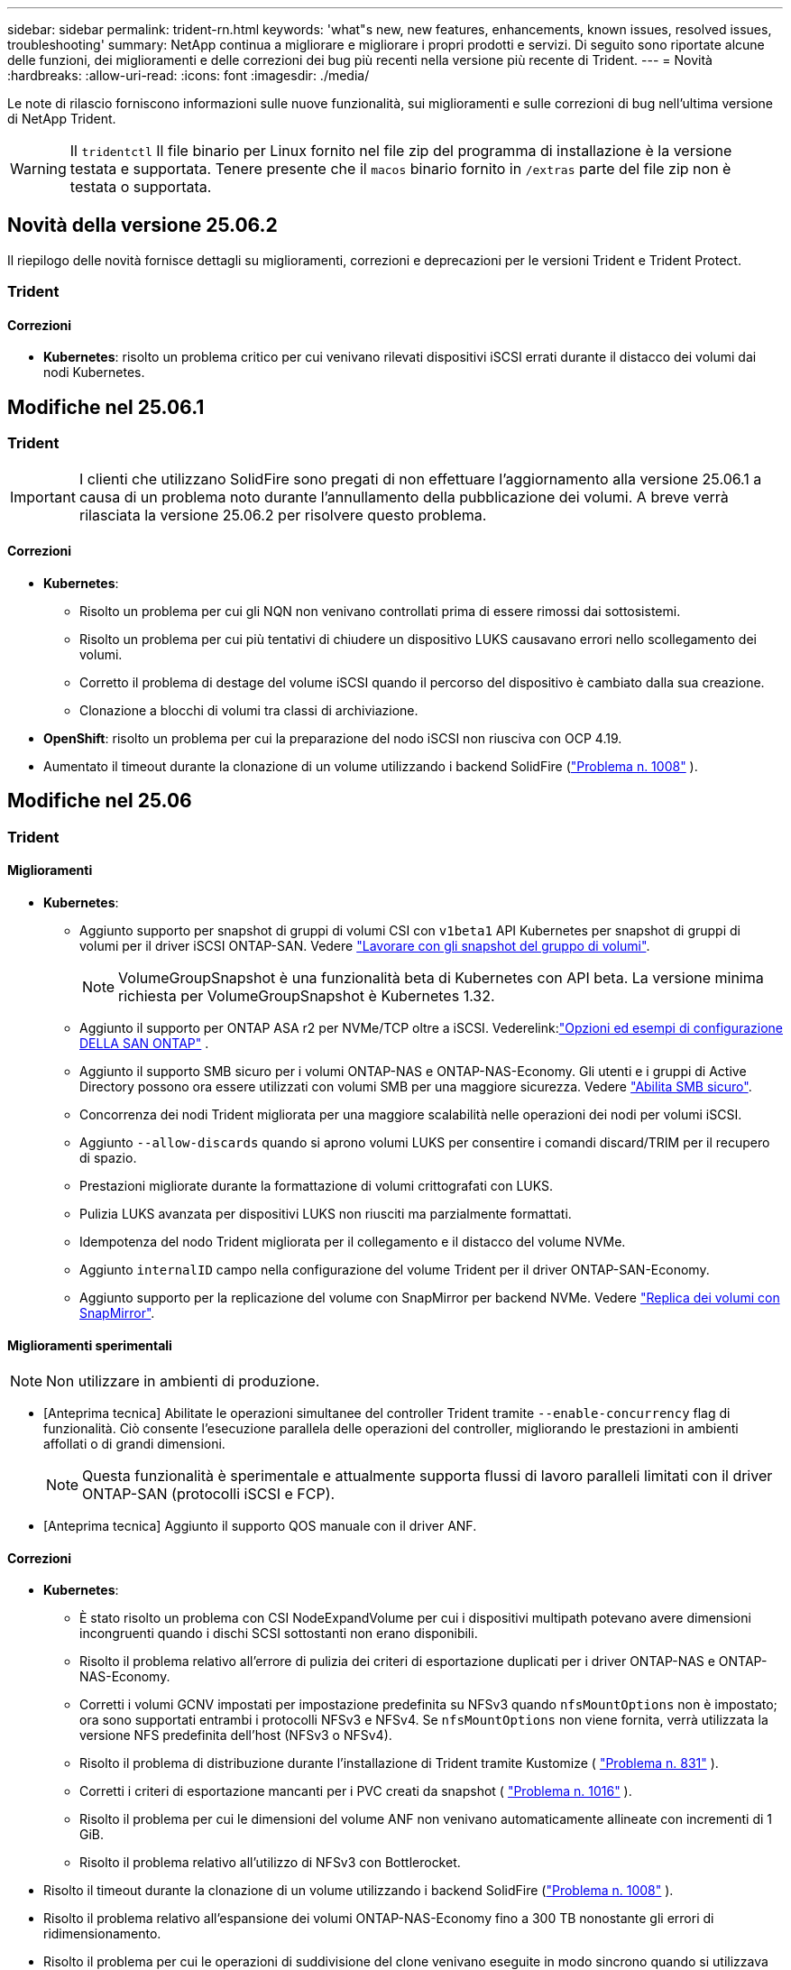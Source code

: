 ---
sidebar: sidebar 
permalink: trident-rn.html 
keywords: 'what"s new, new features, enhancements, known issues, resolved issues, troubleshooting' 
summary: NetApp continua a migliorare e migliorare i propri prodotti e servizi. Di seguito sono riportate alcune delle funzioni, dei miglioramenti e delle correzioni dei bug più recenti nella versione più recente di Trident. 
---
= Novità
:hardbreaks:
:allow-uri-read: 
:icons: font
:imagesdir: ./media/


[role="lead"]
Le note di rilascio forniscono informazioni sulle nuove funzionalità, sui miglioramenti e sulle correzioni di bug nell'ultima versione di NetApp Trident.


WARNING: Il `tridentctl` Il file binario per Linux fornito nel file zip del programma di installazione è la versione testata e supportata. Tenere presente che il `macos` binario fornito in `/extras` parte del file zip non è testata o supportata.



== Novità della versione 25.06.2

Il riepilogo delle novità fornisce dettagli su miglioramenti, correzioni e deprecazioni per le versioni Trident e Trident Protect.



=== Trident



==== Correzioni

* *Kubernetes*: risolto un problema critico per cui venivano rilevati dispositivi iSCSI errati durante il distacco dei volumi dai nodi Kubernetes.




== Modifiche nel 25.06.1



=== Trident


IMPORTANT: I clienti che utilizzano SolidFire sono pregati di non effettuare l'aggiornamento alla versione 25.06.1 a causa di un problema noto durante l'annullamento della pubblicazione dei volumi.  A breve verrà rilasciata la versione 25.06.2 per risolvere questo problema.



==== Correzioni

* *Kubernetes*:
+
** Risolto un problema per cui gli NQN non venivano controllati prima di essere rimossi dai sottosistemi.
** Risolto un problema per cui più tentativi di chiudere un dispositivo LUKS causavano errori nello scollegamento dei volumi.
** Corretto il problema di destage del volume iSCSI quando il percorso del dispositivo è cambiato dalla sua creazione.
** Clonazione a blocchi di volumi tra classi di archiviazione.


* *OpenShift*: risolto un problema per cui la preparazione del nodo iSCSI non riusciva con OCP 4.19.
* Aumentato il timeout durante la clonazione di un volume utilizzando i backend SolidFire (link:https://github.com/NetApp/trident/issues/1008["Problema n. 1008"] ).




== Modifiche nel 25.06



=== Trident



==== Miglioramenti

* *Kubernetes*:
+
** Aggiunto supporto per snapshot di gruppi di volumi CSI con  `v1beta1` API Kubernetes per snapshot di gruppi di volumi per il driver iSCSI ONTAP-SAN. Vedere link:https://docs.netapp.com/us-en/trident/trident-use/vol-group-snapshots.html["Lavorare con gli snapshot del gruppo di volumi"^].
+

NOTE: VolumeGroupSnapshot è una funzionalità beta di Kubernetes con API beta. La versione minima richiesta per VolumeGroupSnapshot è Kubernetes 1.32.

** Aggiunto il supporto per ONTAP ASA r2 per NVMe/TCP oltre a iSCSI. Vederelink:link:https://docs.netapp.com/us-en/trident/trident-use/ontap-san-examples.html["Opzioni ed esempi di configurazione DELLA SAN ONTAP"^] .
** Aggiunto il supporto SMB sicuro per i volumi ONTAP-NAS e ONTAP-NAS-Economy. Gli utenti e i gruppi di Active Directory possono ora essere utilizzati con volumi SMB per una maggiore sicurezza. Vedere link:https://docs.netapp.com/us-en/trident/trident-use/ontap-nas-prep.html#enable-secure-smb["Abilita SMB sicuro"^].
** Concorrenza dei nodi Trident migliorata per una maggiore scalabilità nelle operazioni dei nodi per volumi iSCSI.
** Aggiunto  `--allow-discards` quando si aprono volumi LUKS per consentire i comandi discard/TRIM per il recupero di spazio.
** Prestazioni migliorate durante la formattazione di volumi crittografati con LUKS.
** Pulizia LUKS avanzata per dispositivi LUKS non riusciti ma parzialmente formattati.
** Idempotenza del nodo Trident migliorata per il collegamento e il distacco del volume NVMe.
** Aggiunto  `internalID` campo nella configurazione del volume Trident per il driver ONTAP-SAN-Economy.
** Aggiunto supporto per la replicazione del volume con SnapMirror per backend NVMe. Vedere link:https://docs.netapp.com/us-en/trident/trident-use/vol-volume-replicate.html["Replica dei volumi con SnapMirror"^].






==== Miglioramenti sperimentali


NOTE: Non utilizzare in ambienti di produzione.

* [Anteprima tecnica] Abilitate le operazioni simultanee del controller Trident tramite  `--enable-concurrency` flag di funzionalità. Ciò consente l'esecuzione parallela delle operazioni del controller, migliorando le prestazioni in ambienti affollati o di grandi dimensioni.
+

NOTE: Questa funzionalità è sperimentale e attualmente supporta flussi di lavoro paralleli limitati con il driver ONTAP-SAN (protocolli iSCSI e FCP).

* [Anteprima tecnica] Aggiunto il supporto QOS manuale con il driver ANF.




==== Correzioni

* *Kubernetes*:
+
** È stato risolto un problema con CSI NodeExpandVolume per cui i dispositivi multipath potevano avere dimensioni incongruenti quando i dischi SCSI sottostanti non erano disponibili.
** Risolto il problema relativo all'errore di pulizia dei criteri di esportazione duplicati per i driver ONTAP-NAS e ONTAP-NAS-Economy.
** Corretti i volumi GCNV impostati per impostazione predefinita su NFSv3 quando  `nfsMountOptions` non è impostato; ora sono supportati entrambi i protocolli NFSv3 e NFSv4. Se  `nfsMountOptions` non viene fornita, verrà utilizzata la versione NFS predefinita dell'host (NFSv3 o NFSv4).
** Risolto il problema di distribuzione durante l'installazione di Trident tramite Kustomize ( link:https://github.com/NetApp/trident/issues/831["Problema n. 831"] ).
** Corretti i criteri di esportazione mancanti per i PVC creati da snapshot ( link:https://github.com/NetApp/trident/issues/1016["Problema n. 1016"] ).
** Risolto il problema per cui le dimensioni del volume ANF non venivano automaticamente allineate con incrementi di 1 GiB.
** Risolto il problema relativo all'utilizzo di NFSv3 con Bottlerocket.


* Risolto il timeout durante la clonazione di un volume utilizzando i backend SolidFire (link:https://github.com/NetApp/trident/issues/1008["Problema n. 1008"] ).
* Risolto il problema relativo all'espansione dei volumi ONTAP-NAS-Economy fino a 300 TB nonostante gli errori di ridimensionamento.
* Risolto il problema per cui le operazioni di suddivisione del clone venivano eseguite in modo sincrono quando si utilizzava l'API REST ONTAP.




==== Deprecazioni:

* *Kubernetes*: aggiornato il supporto minimo di Kubernetes alla versione 1.27.




=== Protezione Trident

NetApp Trident Protect offre capacità avanzate di gestione dei dati delle applicazioni che migliorano la funzionalità e la disponibilità delle applicazioni stateful Kubernetes supportate dai sistemi storage NetApp ONTAP e dal provisioner dello storage NetApp Trident CSI.



==== Miglioramenti

* Tempi di ripristino migliorati, offrendo la possibilità di eseguire backup completi più frequenti.
* Miglioramento della granularità della definizione dell'applicazione e ripristino selettivo con filtro Group-Version-Kind (GVK).
* Risincronizzazione efficiente e replica inversa quando si utilizza AppMirrorRelationship (AMR) con NetApp SnapMirror, per evitare la replica PVC completa.
* Aggiunta la possibilità di utilizzare EKS Pod Identity per creare bucket AppVault, eliminando la necessità di specificare un segreto con le credenziali del bucket per i cluster EKS.
* Aggiunta la possibilità di saltare il ripristino di etichette e annotazioni nello spazio dei nomi di ripristino, se necessario.
* AppMirrorRelationship (AMR) ora verificherà l'espansione del PVC di origine ed eseguirà l'espansione appropriata sul PVC di destinazione, se necessario.




==== Correzioni

* Risolto un bug per cui i valori di annotazione degli snapshot precedenti venivano applicati a quelli più recenti. Ora tutte le annotazioni degli snapshot vengono applicate correttamente.
* Definito un segreto per la crittografia del data mover (Kopia/Restic) per impostazione predefinita, se non definito.
* Aggiunti messaggi di convalida e di errore migliorati per la creazione di S3 AppVault.
* AppMirrorRelationship (AMR) ora replica solo i PV nello stato Bound, per evitare tentativi falliti.
* Risolto il problema per cui venivano visualizzati errori durante l'ottenimento di AppVaultContent su un AppVault con un numero elevato di backup.
* Per evitare errori, gli snapshot VMSnap di KubeVirt vengono esclusi dalle operazioni di ripristino e failover.
* Risolto il problema con Kopia per cui gli snapshot venivano rimossi prematuramente perché la pianificazione di conservazione predefinita di Kopia sovrascriveva quanto impostato dall'utente nella pianificazione.




== Modifiche nel 25.02.1



=== Trident



==== Correzioni

* *Kubernetes*:
+
** È stato risolto un problema nell'operatore Trident in cui i nomi e le versioni delle immagini sidecar erano compilati in modo errato quando si utilizzava un registro delle immagini non predefinito (link:https://github.com/NetApp/trident/issues/983["Problema n. 983"]).
** Risolto il problema a causa del quale le sessioni multipath non riescono a recuperare durante un giveback di failover ONTAP (link:https://github.com/NetApp/trident/issues/961["Problema n. 961"]).






== Modifiche nel 25,02

A partire da Trident 25,02, il riepilogo Novità fornisce dettagli su miglioramenti, correzioni e deprecazioni per entrambe le versioni di Trident e Trident Protect.



=== Trident



==== Miglioramenti

* *Kubernetes*:
+
** Aggiunto supporto per ONTAP ASA R2 per iSCSI.
** Aggiunto supporto per il distacco forzato di volumi ONTAP-NAS durante scenari di arresto dei nodi non regolari. I nuovi volumi ONTAP-NAS utilizzeranno ora le policy di esportazione per volume gestite da Trident. Fornito un percorso di upgrade dei volumi esistenti per passare al nuovo modello di policy di esportazione quando non vengono pubblicati, senza influire sui workload attivi.
** Aggiunta dell'annotazione CloneFromSnapshot.
** Aggiunto supporto per il cloning di volumi con namespace incrociato.
** Correzioni avanzate di scansione con riparazione automatica iSCSI per avviare la nuova scansione in base all'host, al canale, alla destinazione e all'ID LUN esatti.
** Aggiunto supporto per Kubernetes 1,32.


* *OpenShift*:
+
** Aggiunto supporto per la preparazione automatica del nodo iSCSI per RHCOS sui cluster ROSA.
** Aggiunto supporto per la virtualizzazione OpenShift per i driver ONTAP.


* Aggiunto supporto Fibre Channel su driver ONTAP-SAN.
* Aggiunto supporto NVMe LUKS.
* È stata modificata l'immagine da zero per tutte le immagini di base.
* È stato aggiunto il rilevamento e la registrazione dello stato della connessione iSCSI quando le sessioni iSCSI devono essere collegate ma non sono (link:https://github.com/NetApp/trident/issues/961["Problema n. 961"]).
* Aggiunto supporto per volumi SMB con il driver google-cloud-NetApp-Volumes.
* Aggiunto il supporto per consentire ai volumi ONTAP di saltare la coda di ripristino all'eliminazione.
* Aggiunto il supporto per sovrascrivere le immagini predefinite utilizzando SHA invece di tag.
* Aggiunto flag image-pull-secrets al programma di installazione tridentctl.




==== Correzioni

* *Kubernetes*:
+
** Corretti gli indirizzi IP dei nodi mancanti dai criteri di esportazione automatica (link:https://github.com/NetApp/trident/issues/965["Problema n. 965"]).
** È stato risolto il problema del passaggio prematuro delle policy di esportazione automatiche a policy per volume per ONTAP-NAS-Economy.
** Corrette credenziali di configurazione backend per supportare tutte le partizioni AWS ARN disponibili (link:https://github.com/NetApp/trident/issues/913["Problema n. 913"]).
** Aggiunta opzione per disattivare la riconciliazione del configuratore automatico nell'operatore Trident (link:https://github.com/NetApp/trident/issues/924["Problema n. 924"]).
** È stato aggiunto SecurityContext per il contenitore csi-resizer (link:https://github.com/NetApp/trident/issues/976["Problema n. 976"]).






=== Protezione Trident

NetApp Trident Protect offre capacità avanzate di gestione dei dati delle applicazioni che migliorano la funzionalità e la disponibilità delle applicazioni stateful Kubernetes supportate dai sistemi storage NetApp ONTAP e dal provisioner dello storage NetApp Trident CSI.



==== Miglioramenti

* Aggiunto il supporto di backup e ripristino per KubeVirt / OpenShift Virtualization VM per entrambi volumeMode: File e volumeMode: Storage a blocchi (dispositivo raw). Questo supporto è compatibile con tutti i driver Trident e migliora le funzionalità di protezione esistenti durante la replica dello storage tramite NetApp SnapMirror con Trident Protect.
* Aggiunta la capacità di controllare il comportamento di congelamento a livello di applicazione per gli ambienti Kubevirt.
* Aggiunto supporto per la configurazione delle connessioni proxy AutoSupport.
* Aggiunta la possibilità di definire un segreto per la crittografia del data mover (Kopia / Restic).
* Aggiunta la possibilità di eseguire manualmente un gancio di esecuzione.
* È stata aggiunta la possibilità di configurare i vincoli del contesto di protezione (SCC) durante l'installazione di Trident Protect.
* Aggiunto supporto per la configurazione di nodeSelector durante l'installazione di Trident Protect.
* Aggiunto il supporto per il proxy di uscita HTTP / HTTPS per gli oggetti AppVault.
* ResourceFilter esteso per consentire l'esclusione delle risorse con ambito cluster.
* Aggiunto supporto per il token di sessione AWS nelle credenziali AppVault S3.
* Aggiunto supporto per la raccolta di risorse dopo hook di esecuzione pre-snapshot.




==== Correzioni

* Gestione dei volumi temporanei migliorata per ignorare la coda di ripristino del volume ONTAP.
* Le annotazioni SCC vengono ora ripristinate ai valori originali.
* Maggiore efficienza di ripristino con supporto per operazioni parallele.
* Supporto avanzato per i timeout di esecuzione delle chiamate per applicazioni di grandi dimensioni.




== Modifiche nel 24.10.1



=== Miglioramenti

* *Kubernetes*: Aggiunto il supporto per Kubernetes 1,32.
* È stato aggiunto il rilevamento e la registrazione dello stato della connessione iSCSI quando le sessioni iSCSI devono essere collegate ma non sono (link:https://github.com/NetApp/trident/issues/961["Problema n. 961"]).




=== Correzioni

* Corretti gli indirizzi IP dei nodi mancanti dai criteri di esportazione automatica (link:https://github.com/NetApp/trident/issues/965["Problema n. 965"]).
* È stato risolto il problema del passaggio prematuro delle policy di esportazione automatiche a policy per volume per ONTAP-NAS-Economy.
* Dipendenze Trident e Trident-ASUP aggiornate per CVE-2024-45337 e CVE-2024-45310.
* Sono state rimosse le disconnessioni per i portali non CHAP non integri in modo intermittente durante l'autoriparazione iSCSI (link:https://github.com/NetApp/trident/issues/961["Problema n. 961"]).




== Modifiche nel 24,10



=== Miglioramenti

* Google Cloud NetApp Volumes driver è ora generalmente disponibile per NFS Volumes e supporta il provisioning consapevole delle zone.
* L'identità del workload GCP verrà utilizzata come identità cloud per Google Cloud NetApp Volumes con GKE.
* Aggiunto `formatOptions` parametro di configurazione ai driver ONTAP-SAN e ONTAP-SAN-Economy per consentire agli utenti di specificare le opzioni di formato LUN.
* Dimensioni minime del volume Azure NetApp Files ridotte a 50 GiB. È prevista la disponibilità di Azure di nuove dimensioni minime per novembre.
* Aggiunto `denyNewVolumePools` parametro di configurazione per limitare i driver ONTAP-NAS-Economy e ONTAP-SAN-Economy ai pool FlexVol preesistenti.
* Aggiunto rilevamento per aggiunta, rimozione o ridenominazione di aggregati dalla SVM in tutti i driver ONTAP.
* Aggiunti 18 MiB di overhead ai LUN LUKS per garantire che le dimensioni PVC segnalate siano utilizzabili.
* Miglioramento dello stadio del nodo ONTAP-SAN e ONTAP-SAN-Economy e annullamento della gestione degli errori per consentire l'annullamento della rimozione dei dispositivi dopo una fase di guasto.
* È stato aggiunto un generatore di ruoli personalizzato che consente ai clienti di creare un ruolo minimalista per Trident in ONTAP.
* Aggiunta ulteriore registrazione per la risoluzione dei problemi `lsscsi` (link:https://github.com/NetApp/trident/issues/792["Problema n. 792"]).




==== Kubernetes

* Aggiunta di nuove funzionalità Trident per i flussi di lavoro nativi per Kubernetes:
+
** Protezione dei dati
** Migrazione dei dati
** Disaster recovery
** Mobilità delle applicazioni
+
link:./trident-protect/learn-about-trident-protect.html["Ulteriori informazioni su Trident Protect"].



* Aggiunta una nuova bandiera `--k8s-api-qps` agli installatori per impostare il valore QPS utilizzato da Trident per comunicare con il server API Kubernetes.
* Aggiunto `--node-prep` flag agli installatori per la gestione automatica delle dipendenze del protocollo storage per i nodi del cluster Kubernetes. Compatibilità testata e verificata con il protocollo storage iSCSI Amazon Linux 2023
* Aggiunto supporto per il distacco forzato per volumi ONTAP-NAS-Economy durante scenari di spegnimento nodi non-Graceful.
* I nuovi volumi NFS ONTAP-NAS-Economy utilizzeranno le policy di esportazione per qtree quando si utilizza `autoExportPolicy` l'opzione backend. I qtree verranno mappati solo alle policy di esportazione restrittive dei nodi al momento della pubblicazione, per migliorare il controllo degli accessi e la sicurezza. Le qtree esistenti passeranno al nuovo modello di policy di esportazione quando Trident pubblica il volume da tutti i nodi per farlo senza impatti sui carichi di lavoro attivi.
* Aggiunto supporto per Kubernetes 1,31.




==== Miglioramenti sperimentali

* Aggiunta dell'anteprima tecnica per il supporto Fibre Channel su driver ONTAP-SAN.




=== Correzioni

* *Kubernetes*:
+
** Gancio a nastro per l'ammissione del Rancher fisso che impedisce l'installazione di Trident Helm (link:https://github.com/NetApp/trident/issues/839["Problema n. 839"]).
** Chiave di affinità fissa nei valori del grafico del timone (link:https://github.com/NetApp/trident/issues/898["Problema n. 898"]).
** Fixed tridentControllerPluginNodeSelector/tridentNodePluginNodeSelector non funziona con il valore "true" (link:https://github.com/NetApp/trident/issues/899["Problema n. 899"]).
** Sono stati eliminati gli snapshot effimeri creati durante la clonazione (link:https://github.com/NetApp/trident/issues/901["Problema n. 901"]).


* Aggiunto supporto per Windows Server 2019.
* Corretto `go mod Tidy`in Trident repo (link:https://github.com/NetApp/trident/issues/767["Problema n. 767"]).




=== Dipendenze

* *Kubernetes:*
+
** Aggiornato il numero minimo di Kubernetes supportati a 1,25.
** Rimosso il supporto per i criteri di protezione POD.






=== Rebranding dei prodotti

A partire dalla release 24,10, Astra Trident viene rinominato Trident (NetApp Trident). Il rebranding non influisce su funzionalità, piattaforme supportate o interoperabilità per Trident.



== Modifiche nel 24,06



=== Miglioramenti

* **IMPORTANTE**: Il `limitVolumeSize` parametro ora limita le dimensioni di qtree/LUN nei driver ONTAP economy. Utilizzare il nuovo  `limitVolumePoolSize` parametro per controllare le dimensioni FlexVol in tali driver. (link:https://github.com/NetApp/trident/issues/341["Problema n. 341"]).
* È stata aggiunta la capacità di autoriparazione iSCSI di avviare scansioni SCSI con l'ID LUN esatto se sono in uso igroup deprecati (link:https://github.com/NetApp/trident/issues/883["Problema n. 883"]).
* Supporto aggiunto per le operazioni di cloning e ridimensionamento del volume da consentire anche quando il backend è in modalità sospesa.
* È stata aggiunta la possibilità di propagare ai pod di nodi Trident le impostazioni di registro configurate dall'utente per il controller Trident.
* È stato aggiunto il supporto in Trident per l'utilizzo di REST per impostazione predefinita invece di ONTAPI (ZAPI) per ONTAP versioni 9.15.1 e successive.
* Aggiunto supporto per nomi di volumi e metadati personalizzati sui backend di storage ONTAP per nuovi volumi persistenti.
* Migliorato il `azure-netapp-files` driver (ANF) per abilitare automaticamente la directory snapshot per impostazione predefinita quando le opzioni di montaggio NFS sono impostate per utilizzare NFS versione 4.x
* Aggiunto supporto Bottlerocket per volumi NFS.
* Aggiunto il supporto dell'anteprima tecnica per Google Cloud NetApp Volumes.




==== Kubernetes

* Aggiunto supporto per Kubernetes 1,30.
* Aggiunta la possibilità per Trident DaemonSet di pulire i montaggi zombie e i file di tracciamento residui all'avvio (link:https://github.com/NetApp/trident/issues/883["Problema n. 883"]).
* Aggiunta annotazione PVC `trident.netapp.io/luksEncryption` per l'importazione dinamica dei volumi LUKS (link:https://github.com/NetApp/trident/issues/849["Problema n. 849"]).
* Aggiunta della conoscenza della topologia al driver ANF.
* Aggiunto supporto per nodi Windows Server 2022.




=== Correzioni

* Risolti i problemi di installazione di Trident a causa di transazioni obsolete.
* Corretto tridentctl per ignorare i messaggi di avviso da Kubernetes (link:https://github.com/NetApp/trident/issues/892["Problema n. 892"]).
* La priorità del controller Trident è stata modificata `SecurityContextConstraint` in `0` (link:https://github.com/NetApp/trident/issues/887["Problema n. 887"]).
* I driver ONTAP ora accettano dimensioni di volume inferiori a 20 MiB ( link:https://github.com/NetApp/trident/issues/885["Problema[#885"] ).
* Trident fisso per impedire la riduzione dei volumi FlexVol durante l'operazione di ridimensionamento per il driver ONTAP-SAN.
* Risolto un errore di importazione del volume ANF con NFS v4,1.




== Modifiche nel 24,02



=== Miglioramenti

* Aggiunto supporto per Cloud Identity.
+
** AKS con ANF - Azure workload Identity verrà utilizzato come Cloud Identity.
** EKS con FSxN - il ruolo AWS IAM verrà utilizzato come identità Cloud.


* Aggiunto supporto per installare Trident come add-on sul cluster EKS dalla console EKS.
* È stata aggiunta la possibilità di configurare e disattivare la riparazione automatica iSCSI (link:https://github.com/NetApp/trident/issues/864["Problema n. 864"]).
* È stata aggiunta la personalità Amazon FSX ai driver ONTAP per consentire l'integrazione con AWS IAM e SecretsManager e per consentire a Trident di eliminare i volumi FSX con i backup (link:https://github.com/NetApp/trident/issues/453["Problema n. 453"]).




==== Kubernetes

* Aggiunto supporto per Kubernetes 1,29.




=== Correzioni

* Messaggi di avviso ACP fissi, quando ACP non è abilitato (link:https://github.com/NetApp/trident/issues/866["Problema n. 866"]).
* È stato aggiunto un ritardo di 10 secondi prima di eseguire una suddivisione dei cloni durante l'eliminazione dello snapshot per i driver ONTAP, quando un clone è associato allo snapshot.




=== Dipendenze

* Rimosso il framework degli attestati in-toto dai manifesti di immagini multipiattaforma.




== Modifiche nel 23,10



=== Correzioni

* Espansione del volume fisso se la nuova dimensione richiesta è inferiore alle dimensioni del volume totale per i driver di storage ontap-nas e ontap-nas-flexgroup (link:https://github.com/NetApp/trident/issues/834["Problema n. 834"^]).
* Dimensioni fisse del volume per visualizzare solo le dimensioni utilizzabili del volume durante l'importazione per i driver di storage ontap-nas e ontap-nas-flexgroup (link:https://github.com/NetApp/trident/issues/722["Problema n. 722"^]).
* Conversione fissa del nome FlexVol per ONTAP-NAS-Economy.
* Risolto il problema di inizializzazione Trident su un nodo Windows quando il nodo viene riavviato.




=== Miglioramenti



==== Kubernetes

Aggiunto supporto per Kubernetes 1,28.



==== Trident

* Aggiunto supporto per l'utilizzo di Azure Managed Identity (AMI) con driver di storage Azure-netapp-Files.
* Aggiunto supporto per NVMe su TCP per il driver ONTAP-SAN.
* Aggiunta la possibilità di sospendere il provisioning di un volume quando il backend è impostato sullo stato sospeso dall'utente (link:https://github.com/NetApp/trident/issues/558["Problema n. 558"^]).




== Modifiche nel 23.07.1

*Kubernetes:* eliminazione di daemonset fissa per supportare aggiornamenti senza downtime (.link:https://github.com/NetApp/trident/issues/740["Problema n. 740"^]).



== Modifiche nel 23,07



=== Correzioni



==== Kubernetes

* Risolto l'aggiornamento Trident per ignorare i vecchi pod bloccati in stato di terminazione (link:https://github.com/NetApp/trident/issues/740["Problema n. 740"^]).
* Aggiunta tolleranza alla definizione "versione-pod-tridente-transitorio" (link:https://github.com/NetApp/trident/issues/795["Problema n. 795"^]).




==== Trident

* Richieste ONTAPI (ZAPI) fisse per garantire che i numeri di serie LUN vengano interrogati quando si ottengono attributi LUN per identificare e correggere dispositivi iSCSI fantasma durante le operazioni di staging dei nodi.
* Correzione della gestione degli errori nel codice del driver di archiviazione (link:https://github.com/NetApp/trident/issues/816["Problema n. 816"^]).
* Risolto il ridimensionamento delle quote quando si utilizzano i driver ONTAP con use-REST=true.
* Creazione di cloni di LUN fissi in ontap-san-economy.
* Ripristina campo informazioni di pubblicazione da `rawDevicePath` a. `devicePath`; aggiunta della logica per popolare e recuperare (in alcuni casi) `devicePath` campo.




=== Miglioramenti



==== Kubernetes

* Aggiunto supporto per l'importazione di snapshot pre-sottoposte a provisioning.
* Distribuzione ridotta al minimo e permessi linux daemesort (link:https://github.com/NetApp/trident/issues/817["Problema n. 817"^]).




==== Trident

* Non è più necessario specificare il campo dello stato per volumi e snapshot "online".
* Aggiorna lo stato backend se il backend ONTAP è offline (link:https://github.com/NetApp/trident/issues/801["Numeri 801"^], link:https://github.com/NetApp/trident/issues/543["N. 543"^]).
* Il numero di serie LUN viene sempre recuperato e pubblicato durante il flusso di lavoro ControllerVolumePublish.
* Aggiunta logica aggiuntiva per verificare il numero di serie e le dimensioni del dispositivo multipath iSCSI.
* Verifica aggiuntiva dei volumi iSCSI per assicurare che il dispositivo multipath corretto non venga messo in fase.




==== Miglioramento sperimentale

Aggiunto il supporto dell'anteprima tecnica per NVMe su TCP per il driver ONTAP-SAN.



==== Documentazione

Sono stati apportati molti miglioramenti a livello organizzativo e di formattazione.



=== Dipendenze



==== Kubernetes

* Supporto rimosso per istantanee v1beta1.
* Rimosso il supporto per volumi e classi di storage pre-CSI.
* Aggiornato il numero minimo di Kubernetes supportati a 1,22.




== Modifiche nel 23,04


IMPORTANT: Force volume Detach for ONTAP-SAN-* Volumes è supportato solo con le versioni di Kubernetes con la funzionalità non-Graceal Node Shutdown abilitata. La funzione Force Detach deve essere attivata al momento dell'installazione utilizzando `--enable-force-detach` Flag del programma di installazione Trident.



=== Correzioni

* Fixed Trident Operator to Use IPv6 localhost for installation when specified in spec.
* Sono stati corretti i permessi del ruolo del cluster Trident Operator per essere sincronizzati con i permessi del bundle (link:https://github.com/NetApp/trident/issues/799["Numero 799"^]).
* Risolto il problema relativo al collegamento di un volume di blocco raw su più nodi in modalità RWX.
* Supporto corretto della clonazione FlexGroup e importazione di volumi per volumi SMB.
* Risolto il problema a causa del quale il controller Trident non poteva spegnersi immediatamente (link:https://github.com/NetApp/trident/issues/811["Numero 811"]).
* Aggiunta correzione per elencare tutti i nomi di igroup associati a un LUN specificato fornito con i driver ontap-san-*.
* Aggiunta di una correzione per consentire l'esecuzione di processi esterni fino al completamento.
* Corretto errore di compilazione per l'architettura s390 (link:https://github.com/NetApp/trident/issues/537["Numero 537"]).
* Corretto livello di registrazione errato durante le operazioni di montaggio del volume (link:https://github.com/NetApp/trident/issues/781["Numero 781"]).
* Risolto il potenziale errore di asserzione del tipo (link:https://github.com/NetApp/trident/issues/802["Numero 802"]).




=== Miglioramenti

* Kubernetes:
+
** Aggiunto supporto per Kubernetes 1.27.
** Aggiunto supporto per l'importazione di volumi LUKS.
** Aggiunto supporto per la modalità di accesso al PVC ReadWriteOncePod.
** Aggiunto il supporto per force Detach per volumi ONTAP-SAN-* durante scenari di non-Graged Node Shutdown.
** Tutti i volumi ONTAP-SAN-* ora utilizzeranno igroups per nodo. Le LUN verranno mappate solo agli igroups mentre vengono pubblicate attivamente su tali nodi per migliorare la nostra posizione in materia di sicurezza. I volumi esistenti verranno opportunamente trasferiti al nuovo schema di igroup quando Trident stabilisce che è sicuro farlo senza influire sui carichi di lavoro attivi (link:https://github.com/NetApp/trident/issues/758["Numero 758"]).
** Sicurezza Trident migliorata grazie alla pulizia degli igroups gestiti da Trident inutilizzati dai backend ONTAP-SAN-*.


* Aggiunto supporto per volumi SMB con Amazon FSX ai driver di storage ontap-nas-Economy e ontap-nas-Flexgroup.
* Supporto aggiunto per le condivisioni SMB con i driver di storage ontap-nas, ontap-nas-Economy e ontap-nas-Flexgroup.
* Aggiunto supporto per i nodi arm64 (link:https://github.com/NetApp/trident/issues/732["Numero 732"]).
* Miglioramento della procedura di shutdown di Trident disattivando prima i server API (link:https://github.com/NetApp/trident/issues/811["Numero 811"]).
* Aggiunto supporto di build multipiattaforma per host Windows e arm64 a Makefile; vedere BUILD.MD.




=== Dipendenze

**Kubernetes:** gli igroups con ambito backend non verranno più creati durante la configurazione dei driver ontap-san e ontap-san-Economy (link:https://github.com/NetApp/trident/issues/758["Numero 758"]).



== Cambiamenti nel 23.01.1



=== Correzioni

* Fixed Trident Operator to Use IPv6 localhost for installation when specified in spec.
* Sono stati corretti i permessi del ruolo del cluster Trident Operator per essere sincronizzati con le autorizzazioni del bundle link:https://github.com/NetApp/trident/issues/799["Numero 799"^].
* Aggiunta di una correzione per consentire l'esecuzione di processi esterni fino al completamento.
* Risolto il problema relativo al collegamento di un volume di blocco raw su più nodi in modalità RWX.
* Supporto corretto della clonazione FlexGroup e importazione di volumi per volumi SMB.




== Cambiamenti nel 23.01


IMPORTANT: Kubernetes 1,27 è ora supportato in Trident. Eseguire l'aggiornamento di Trident prima di eseguire l'aggiornamento di Kubernetes.



=== Correzioni

* Kubernetes: Aggiunta di opzioni per escludere la creazione della policy di sicurezza Pod per correggere le installazioni Trident tramite Helm (link:https://github.com/NetApp/trident/issues/794["Numeri 783, 794"^]).




=== Miglioramenti

.Kubernetes
* Aggiunto supporto per Kubernetes 1.26.
* Migliore utilizzo delle risorse RBAC di Trident (link:https://github.com/NetApp/trident/issues/757["Numero 757"^]).
* Aggiunta dell'automazione per rilevare e correggere sessioni iSCSI interrotte o obsolete sui nodi host.
* Aggiunto supporto per l'espansione dei volumi crittografati con LUKS.
* Kubernetes: Aggiunto il supporto della rotazione delle credenziali per i volumi crittografati LUKS.


.Trident
* Aggiunto supporto per volumi SMB con Amazon FSX per NetApp ONTAP al driver di storage ONTAP-nas.
* Aggiunto supporto per le autorizzazioni NTFS quando si utilizzano volumi SMB.
* Aggiunto supporto per pool di storage per volumi GCP con livello di servizio CVS.
* Aggiunto supporto per l'utilizzo opzionale di flexgroupAggregateList durante la creazione di FlexGroups con il driver di storage ontap-nas-flexgroup.
* Migliori performance del driver di storage ONTAP-nas nella gestione di più volumi FlexVol
* Aggiornamenti dataLIF abilitati per tutti i driver di storage NAS ONTAP.
* È stata aggiornata la convenzione di denominazione di Trident Deployment e DemonSet per riflettere il sistema operativo del nodo host.




=== Dipendenze

* Kubernetes: Aggiornato il numero minimo di Kubernetes supportati a 1.21.
* DataLIF non deve più essere specificato durante la configurazione `ontap-san` o `ontap-san-economy` i driver.




== Cambiamenti nel 22.10

*Prima di eseguire l'aggiornamento a Trident 22,10, è necessario leggere le seguenti informazioni critiche.*

[WARNING]
.<strong> informazioni aggiornate su Trident 22.10 </strong>
====
* Kubernetes 1,25 è ora supportato in Trident. Devi eseguire l'aggiornamento di Trident alla versione 22,10 prima di eseguire l'aggiornamento a Kubernetes 1,25.
* Trident ora applica rigorosamente l'utilizzo della configurazione multipath negli ambienti SAN, con un valore consigliato di `find_multipaths: no` multipath.conf.
+
Utilizzo di configurazioni o utilizzo non multipathing di `find_multipaths: yes` oppure `find_multipaths: smart` il valore nel file multipath.conf causerà errori di montaggio. Trident ha raccomandato l'uso di `find_multipaths: no` dalla release 21.07.



====


=== Correzioni

* Risolto il problema specifico del backend ONTAP creato con `credentials` il campo non riesce a entrare in linea durante l'aggiornamento 22.07.0 (link:https://github.com/NetApp/trident/issues/759["Numero 759"^]).
* **Docker:** risolto un problema che causava il mancato avvio del plug-in del volume Docker in alcuni ambienti (link:https://github.com/NetApp/trident/issues/548["Numero 548"^] e. link:https://github.com/NetApp/trident/issues/760["Numero 760"^]).
* Risolto il problema di SLM specifico dei backend SAN ONTAP per garantire la pubblicazione solo di un sottoinsieme di LIF dati appartenenti ai nodi di reporting.
* Risolto il problema delle performance in cui si verificavano scansioni non necessarie per LUN iSCSI durante il collegamento di un volume.
* Sono stati rimossi i tentativi granulari nel flusso di lavoro iSCSI Trident per fallire rapidamente e ridurre gli intervalli di tentativi esterni.
* Risolto un problema a causa del quale si verificava un errore durante lo spurgo di un dispositivo iSCSI quando il dispositivo multipath corrispondente era già stato svuotato.




=== Miglioramenti

* Kubernetes:
+
** Aggiunto supporto per Kubernetes 1,25. Devi eseguire l'aggiornamento di Trident alla versione 22,10 prima di eseguire l'aggiornamento a Kubernetes 1,25.
** Aggiunta di un ServiceAccount, ClusterRole e ClusterRoleBinding separato per la distribuzione Trident e DemonSet per consentire futuri miglioramenti delle autorizzazioni.
** Supporto aggiunto per link:https://docs.netapp.com/us-en/trident/trident-use/volume-share.html["condivisione di volumi tra spazi dei nomi"].


* Tutti i Trident `ontap-*` I driver di storage ora funzionano con l'API REST di ONTAP.
* Aggiunto nuovo operatore yaml (`bundle_post_1_25.yaml`) senza un `PodSecurityPolicy` Per supportare Kubernetes 1.25.
* Aggiunto link:https://docs.netapp.com/us-en/trident/trident-reco/security-luks.html["Supporto per volumi con crittografia LUKS"] per `ontap-san` e. `ontap-san-economy` driver di storage.
* Aggiunto supporto per nodi Windows Server 2019.
* Aggiunto link:https://docs.netapp.com/us-en/trident/trident-use/anf.html["Supporto per volumi SMB su nodi Windows"] tramite il `azure-netapp-files` driver di storage.
* Il rilevamento automatico dello switchover MetroCluster per i driver ONTAP è ora generalmente disponibile.




=== Dipendenze

* **Kubernetes:** aggiornato il numero minimo di Kubernetes supportati a 1.20.
* Driver ADS (Astra Data Store) rimosso.
* Supporto rimosso per `yes` e. `smart` opzioni per `find_multipaths` Durante la configurazione del multipathing del nodo di lavoro per iSCSI.




== Cambiamenti nel 22.07



=== Correzioni

**Kubernetes**

* Risolto il problema della gestione dei valori booleani e numerici per il selettore di nodi durante la configurazione di Trident con Helm o l'operatore Trident. (link:https://github.com/NetApp/trident/issues/700["Numero GitHub 700"^])
* Risolto il problema di gestione degli errori dal percorso non CHAP, in modo che il kubelet ritenta in caso di errore. link:https://github.com/NetApp/trident/issues/736["Numero GitHub 736"^])




=== Miglioramenti

* Transizione da k8s.gcr.io a registry.k8s.io come registro predefinito per le immagini CSI
* I volumi ONTAP-SAN ora utilizzeranno igroups per nodo e mapperanno solo le LUN agli igroups mentre vengono attivamente pubblicate su tali nodi per migliorare la nostra posizione di sicurezza. I volumi esistenti verranno opportunamente trasferiti al nuovo schema di igroup quando Trident stabilirà che è sicuro farlo senza influire sui carichi di lavoro attivi.
* Incluso un ResourceQuota con installazioni Trident per garantire che Trident DemonSet venga pianificato quando il consumo di PriorityClass è limitato per impostazione predefinita.
* Aggiunto il supporto per le funzioni di rete al driver Azure NetApp Files. (link:https://github.com/NetApp/trident/issues/717["Numero GitHub 717"^])
* Aggiunta dell'anteprima tecnica per il rilevamento automatico dello switchover MetroCluster ai driver ONTAP. (link:https://github.com/NetApp/trident/issues/228["Numero GitHub 228"^])




=== Dipendenze

* **Kubernetes:** aggiornato il numero minimo di Kubernetes supportati a 1.19.
* La configurazione back-end non consente più l'utilizzo di più tipi di autenticazione in una singola configurazione.




=== Rimozioni

* Il driver CVS AWS (obsoleto dal 22.04) è stato rimosso.
* Kubernetes
+
** Rimozione della funzionalità SYS_ADMIN non necessaria dai pod di nodi.
** Riduce il nodeprep fino alle semplici informazioni host e al rilevamento attivo del servizio per confermare al meglio che i servizi NFS/iSCSI sono disponibili sui nodi di lavoro.






=== Documentazione

È stata aggiunta una nuova link:https://docs.netapp.com/us-en/trident/trident-reference/pod-security.html["Standard di sicurezza Pod"]sezione (PSS) con i dettagli delle autorizzazioni abilitate da Trident all'installazione.



== Cambiamenti nel 22.04

NetApp continua a migliorare e migliorare i propri prodotti e servizi. Ecco alcune delle funzioni più recenti di Trident. Per le versioni precedenti, fare riferimento alla https://docs.netapp.com/us-en/trident/earlier-versions.html["Versioni precedenti della documentazione"].


IMPORTANT: Se si esegue l'aggiornamento da una release precedente di Trident e si utilizza Azure NetApp Files, il ``location`` il parametro di configurazione è ora un campo singleton obbligatorio.



=== Correzioni

* Analisi migliorata dei nomi degli iniziatori iSCSI. (link:https://github.com/NetApp/trident/issues/681["Numero GitHub 681"^])
* Risolto il problema a causa del quale i parametri della classe di storage CSI non erano consentiti. (link:https://github.com/NetApp/trident/issues/598["Numero GitHub 598"^])
* È stata corretta la dichiarazione della chiave duplicata in Trident CRD. (link:https://github.com/NetApp/trident/issues/671["Numero GitHub 671"^])
* Sono stati corretti registri Snapshot CSI imprecisi. (link:https://github.com/NetApp/trident/issues/629["Numero GitHub 629"^]))
* Risolto il problema di annullamento della pubblicazione dei volumi sui nodi cancellati. (link:https://github.com/NetApp/trident/issues/691["Numero GitHub 691"^])
* Aggiunta la gestione delle incoerenze del file system sui dispositivi a blocchi. (link:https://github.com/NetApp/trident/issues/656["Numero GitHub 656"^])
* Risolto il problema di recupero delle immagini con supporto automatico durante l'impostazione di `imageRegistry` flag durante l'installazione. (link:https://github.com/NetApp/trident/issues/715["Numero GitHub 715"^])
* Risolto il problema a causa del quale il driver Azure NetApp Files non riusciva a clonare un volume con più regole di esportazione.




=== Miglioramenti

* Le connessioni in entrata agli endpoint sicuri di Trident ora richiedono almeno TLS 1.3. (link:https://github.com/NetApp/trident/issues/698["Numero GitHub 698"^])
* Trident aggiunge ora gli header HSTS alle risposte dai suoi endpoint sicuri.
* Trident ora tenta di attivare automaticamente la funzione di permessi unix di Azure NetApp Files.
* *Kubernetes*: Trident demonset ora funziona con la classe di priorità system-node-critical. (link:https://github.com/NetApp/trident/issues/694["Numero GitHub 694"^])




=== Rimozioni

Il driver e-Series (disattivato dal 20.07) è stato rimosso.



== Cambiamenti nel 22.01.1



=== Correzioni

* Risolto il problema di annullamento della pubblicazione dei volumi sui nodi cancellati. (link:https://github.com/NetApp/trident/issues/691["Numero GitHub 691"])
* Risolto il problema dell'accesso ai campi nil per lo spazio aggregato nelle risposte API ONTAP.




== Cambiamenti nel 22.01.0



=== Correzioni

* *Kubernetes:* aumenta il tempo di tentativi di backoff per la registrazione dei nodi per cluster di grandi dimensioni.
* Risolto il problema per cui il driver Azure-netapp-Files poteva essere confuso da più risorse con lo stesso nome.
* Ora i dati LIF SAN ONTAP IPv6 funzionano se specificati con parentesi.
* Risolto il problema a causa del quale il tentativo di importare un volume già importato restituisce EOF lasciando PVC in stato di attesa. (link:https://github.com/NetApp/trident/issues/489["Numero GitHub 489"])
* Risolto il problema quando le performance di Trident rallentano quando vengono creati > 32 snapshot su un volume SolidFire.
* Ha sostituito SHA-1 con SHA-256 nella creazione del certificato SSL.
* Corretto il driver Azure NetApp Files per consentire nomi di risorse duplicati e limitare le operazioni a un'unica posizione.
* Corretto il driver Azure NetApp Files per consentire nomi di risorse duplicati e limitare le operazioni a un'unica posizione.




=== Miglioramenti

* Miglioramenti di Kubernetes:
+
** Aggiunto supporto per Kubernetes 1.23.
** Aggiungi le opzioni di pianificazione per i pod Trident se installati tramite Trident Operator o Helm. (link:https://github.com/NetApp/trident/issues/651["Numero GitHub 651"^])


* Consenti volumi cross-area nel driver GCP. (link:https://github.com/NetApp/trident/issues/633["Numero GitHub 633"^])
* Aggiunto il supporto per l'opzione 'unixPermissions' ai volumi Azure NetApp Files. (link:https://github.com/NetApp/trident/issues/666["Numero GitHub 666"^])




=== Dipendenze

L'interfaccia REST di Trident può ascoltare e servire solo a 127.0.0.1 o [::1] indirizzi



== Cambiamenti nel 21.10.1


WARNING: La versione v21.10.0 presenta un problema che può mettere il controller Trident in uno stato CrashLoopBackOff quando un nodo viene rimosso e quindi aggiunto di nuovo al cluster Kubernetes. Questo problema è stato risolto in v21.10.1 (problema di GitHub 669).



=== Correzioni

* Correzione della potenziale condizione di gara durante l'importazione di un volume su un backend CVS GCP, con conseguente mancata importazione.
* Risolto un problema che può portare il controller Trident in uno stato CrashLoopBackOff quando un nodo viene rimosso e quindi aggiunto di nuovo al cluster Kubernetes (problema GitHub 669).
* Risolto il problema a causa del quale le SVM non venivano più rilevate se non è stato specificato alcun nome SVM (problema di GitHub 612).




== Cambiamenti nel 21.10.0



=== Correzioni

* Risolto il problema a causa del quale i cloni dei volumi XFS non potevano essere montati sullo stesso nodo del volume di origine (problema di GitHub 514).
* Risolto il problema a causa del quale Trident ha registrato un errore irreversibile durante l'arresto (problema GitHub 597).
* Correzioni relative a Kubernetes:
+
** Restituisce lo spazio utilizzato di un volume come restoreDim minimo quando si creano snapshot con `ontap-nas` e. `ontap-nas-flexgroup` Driver (problema GitHub 645).
** Risolto il problema in cui `Failed to expand filesystem` L'errore è stato registrato dopo il ridimensionamento del volume (problema di GitHub 560).
** Risolto il problema di blocco di un pod `Terminating` (Problema 572 di GitHub).
** Risolto il caso in cui un `ontap-san-economy` FlexVol potrebbe essere pieno di LUN snapshot (problema GitHub 533).
** Risolto il problema del programma di installazione YAML personalizzato con immagini diverse (problema GitHub 613).
** Corretto il calcolo delle dimensioni dello snapshot (problema di GitHub 611).
** Risolto il problema a causa del quale tutti i programmi di installazione di Trident potevano identificare Kubernetes semplice come OpenShift (GitHub problema 639).
** Risolto il problema dell'operatore Trident per interrompere la riconciliazione se il server API Kubernetes non è raggiungibile (problema di GitHub 599).






=== Miglioramenti

* Supporto aggiunto per `unixPermissions` Opzione per volumi di performance GCP-CVS.
* Supporto aggiunto per volumi CVS ottimizzati per la scalabilità in GCP nell'intervallo da 600 GiB a 1 TIB.
* Miglioramenti relativi a Kubernetes:
+
** Aggiunto supporto per Kubernetes 1.22.
** Ha consentito all'operatore Trident e al grafico Helm di lavorare con Kubernetes 1.22 (problema GitHub 628).
** Aggiunta immagine operatore a. `tridentctl` Comando Images (problema GitHub 570).






=== Miglioramenti sperimentali

* Aggiunto supporto per la replica dei volumi in `ontap-san` driver.
* Aggiunto il supporto REST di *TECH preview* per `ontap-nas-flexgroup`, `ontap-san`, e. `ontap-nas-economy` driver.




== Problemi noti

I problemi noti identificano i problemi che potrebbero impedire l'utilizzo corretto del prodotto.

* Quando si aggiorna un cluster Kubernetes da 1,24 a 1,25 o versione successiva su `true` cui è installato Trident, è necessario aggiornare Values.yaml per impostarlo `excludePodSecurityPolicy` o aggiungerlo `--set excludePodSecurityPolicy=true` al `helm upgrade` comando prima di poter aggiornare il cluster.
* Trident ora applica uno spazio vuoto `fsType` (`fsType=""`) per i volumi che non hanno lo `fsType` specificato nella classe StorageClass. Quando si utilizza Kubernetes 1,17 o versione successiva, Trident supporta l'offerta di un bianco `fsType` per i volumi NFS. Per i volumi iSCSI, è necessario impostare `fsType` su StorageClass quando si applica un utilizzo di un `fsGroup` contesto di protezione.
* Quando si utilizza un backend tra più istanze Trident, ogni file di configurazione backend deve avere un `storagePrefix` valore diverso per i backend ONTAP o utilizzare un valore diverso `TenantName` per i backend SolidFire. Trident non è in grado di rilevare volumi creati da altre istanze di Trident. Il tentativo di creare un volume esistente sui backend ONTAP o SolidFire ha esito positivo, poiché Trident considera la creazione di volume come un'operazione idempoter. Se `storagePrefix` o `TenantName` non differiscono, potrebbero esserci collisioni di nomi per i volumi creati sullo stesso backend.
* Quando si installa Trident (utilizzando `tridentctl` o l'operatore Trident) e si utilizza `tridentctl` per gestire Trident, è necessario assicurarsi che la `KUBECONFIG` variabile di ambiente sia impostata. Ciò è necessario per indicare il cluster Kubernetes `tridentctl` con cui dovrebbe lavorare. Quando si lavora con più ambienti Kubernetes, occorre assicurarsi che il `KUBECONFIG` file sia fornito in modo accurato.
* Per eseguire la rigenerazione dello spazio online per iSCSI PVS, il sistema operativo sottostante sul nodo di lavoro potrebbe richiedere il passaggio delle opzioni di montaggio al volume. Questo è vero per le istanze RHEL/Red Hat Enterprise Linux CoreOS (RHCOS), che richiedono `discard` https://access.redhat.com/documentation/en-us/red_hat_enterprise_linux/8/html/managing_file_systems/discarding-unused-blocks_managing-file-systems["opzione di montaggio"^] ; assicurarsi che l'opzione Discard mountOption sia inclusa in[`StorageClass` ^] per supportare l'eliminazione dei blocchi online.
* Se disponi di più di un'istanza di Trident per cluster Kubernetes, Trident non può comunicare con altre istanze e non può rilevare altri volumi che hanno creato, il che porta a un comportamento imprevisto e non corretto se vengono eseguite più istanze all'interno di un cluster. Dovrebbe esserci una sola istanza di Trident per cluster Kubernetes.
* Se gli oggetti basati su Trident `StorageClass` vengono eliminati da Kubernetes mentre Trident è offline, Trident non rimuove le classi di storage corrispondenti dal proprio database quando torna online. È necessario eliminare queste classi di archiviazione utilizzando `tridentctl` o l'API REST.
* Se un utente elimina un PV fornito da Trident prima di eliminare il PVC corrispondente, Trident non elimina automaticamente il volume di backup. È necessario rimuovere il volume tramite `tridentctl` o l'API REST.
* ONTAP non è in grado di eseguire contemporaneamente il provisioning di più FlexGroup alla volta, a meno che il set di aggregati non sia univoco per ogni richiesta di provisioning.
* Quando si utilizza Trident su IPv6, è necessario specificare `managementLIF` e `dataLIF` nella definizione di backend tra parentesi quadre. Ad esempio, ``[fd20:8b1e:b258:2000:f816:3eff:feec:0]``.
+

NOTE: Non è possibile specificare `dataLIF` su un backend SAN ONTAP. Trident scopre tutte le LIF iSCSI disponibili e le utilizza per stabilire la sessione multipath.

* Se si utilizza `solidfire-san` Driver con OpenShift 4.5, assicurarsi che i nodi di lavoro sottostanti utilizzino MD5 come algoritmo di autenticazione CHAP. Gli algoritmi CHAP conformi a FIPS sicuri SHA1, SHA-256 e SHA3-256 sono disponibili con Element 12.7.




== Trova ulteriori informazioni

* https://github.com/NetApp/trident["Trident GitHub"^]
* https://netapp.io/persistent-storage-provisioner-for-kubernetes/["Blog Trident"^]

